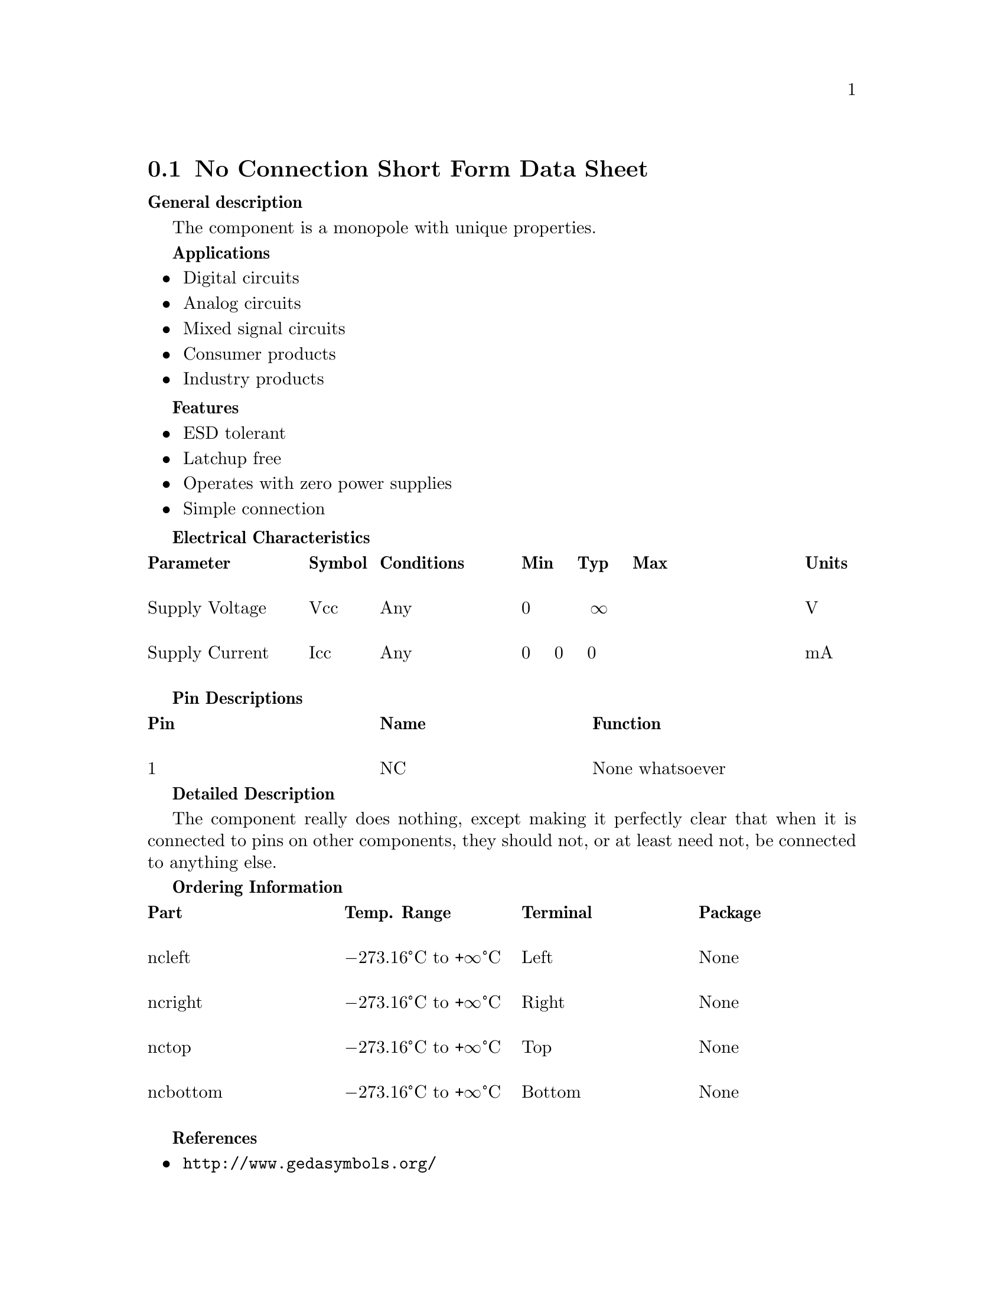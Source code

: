 @node No-connect symbols
@section No Connection Short Form Data Sheet
@cindex no-connection symbol
@cindex no-connect symbol
@cindex nc symbol
@cindex symbol, no-connection
@cindex symbol, no-connect
@cindex symbol, nc

@strong{General description}

The component is a mono‐pole with unique properties.

@strong{Applications}

@itemize
@item
Digital circuits

@item
Analog circuits

@item
Mixed signal circuits

@item
Consumer products

@item
Industry products
@end itemize

@strong{Features}

@itemize
@item
ESD tolerant

@item
Latchup free

@item
Operates with zero power supplies

@item
Simple connection
@end itemize

@strong{Electrical Characteristics}

@multitable @columnfractions .2 .1 .2 .4 .1
@headitem
Parameter
@tab Symbol
@tab Conditions
@tab Min @ @ @ Typ @ @ @ Max
@tab Units

@item
Supply Voltage
@tab Vcc
@tab Any
@tab 0 @ @ @ @ @ @ @ @ @ @U{221E}
@tab V

@item
Supply Current
@tab Icc
@tab Any
@tab 0 @ @ @ 0 @ @ @ 0
@tab mA

@end multitable


@strong{Pin Descriptions}

@multitable @columnfractions  .3 .3 .4
@headitem
Pin @tab Name @tab Function

@item
1 @tab NC @tab None whatsoever
@end multitable

@strong{Detailed Description}

The component really does nothing, except making it perfectly clear
that when it is connected to pins on other components, they should
not, or at least need not, be connected to anything else.

@strong{Ordering Information}

@multitable @columnfractions  .25 .25 .25 .25
@headitem
Part
@tab Temp. Range
@tab Terminal
@tab Package

@item
nc‐left
@tab @minus{}273.16@textdegree{}C to +@U{221E}@textdegree{}C
@tab Left
@tab None

@item
nc‐right
@tab @minus{}273.16@textdegree{}C to +@U{221E}@textdegree{}C
@tab Right
@tab None

@item
nc‐top
@tab @minus{}273.16@textdegree{}C to +@U{221E}@textdegree{}C
@tab Top
@tab None

@item
nc‐bottom
@tab @minus{}273.16@textdegree{}C to +@U{221E}@textdegree{}C
@tab Bottom
@tab None

@end multitable

@strong{References}

@itemize
@item
@url{http://www.gedasymbols.org/}

@item
@url{https://github.com/lepton-eda/lepton-eda/tree/master/symbols,
Lepton symbols}
@end itemize

